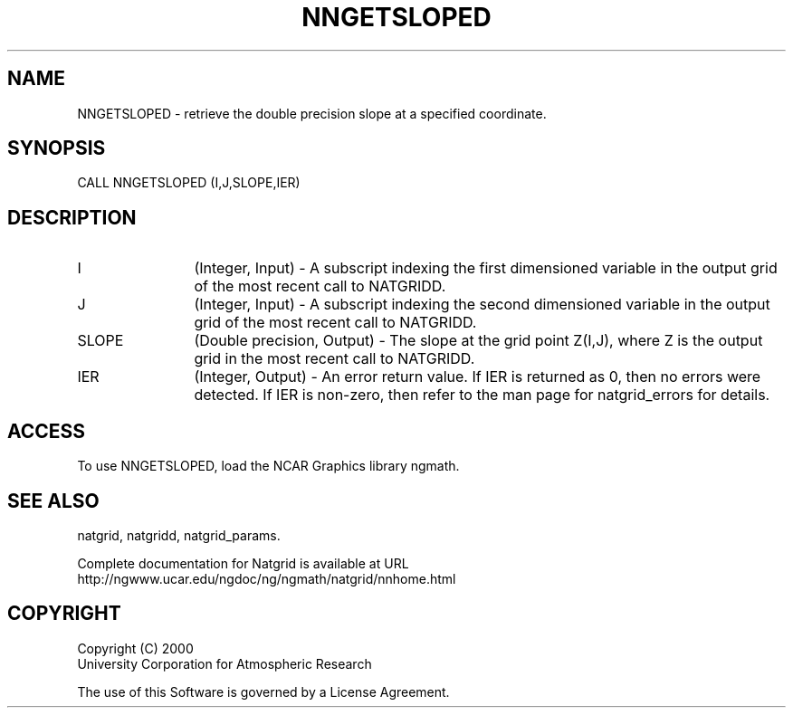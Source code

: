 .\"
.\"     $Id: nngetsloped.m,v 1.6 2008-07-27 03:35:41 haley Exp $
.\"
.TH NNGETSLOPED 3NCARG "March 1997-1998" UNIX "NCAR GRAPHICS"
.SH NAME
NNGETSLOPED - retrieve the double precision slope at a specified coordinate.
.SH SYNOPSIS
CALL NNGETSLOPED (I,J,SLOPE,IER)
.SH DESCRIPTION
.IP I 12
(Integer, Input) - A subscript indexing the first dimensioned variable 
in the output grid of the most recent call to NATGRIDD. 
.IP J 12
(Integer, Input) - A subscript indexing the second dimensioned variable 
in the output grid of the most recent call to NATGRIDD. 
.IP SLOPE 12
(Double precision, Output) - The slope at the grid point Z(I,J), 
where Z is the output grid in the most recent call to NATGRIDD. 
.IP IER 12
(Integer, Output) - An error return value. If IER is returned as 0, then 
no errors were detected. If IER is non-zero, then refer to the man
page for natgrid_errors for details.
.SH ACCESS
To use NNGETSLOPED, load the NCAR Graphics library ngmath.
.SH SEE ALSO
natgrid,
natgridd,
natgrid_params.
.sp
Complete documentation for Natgrid is available at URL
.br
http://ngwww.ucar.edu/ngdoc/ng/ngmath/natgrid/nnhome.html
.SH COPYRIGHT
Copyright (C) 2000
.br
University Corporation for Atmospheric Research
.br

The use of this Software is governed by a License Agreement.
